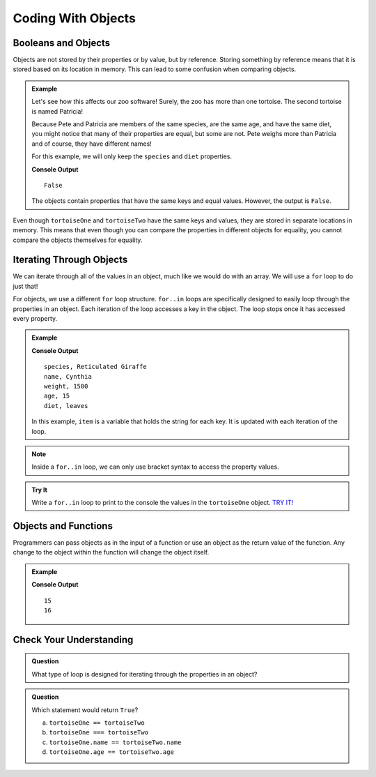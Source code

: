 Coding With Objects
===================

Booleans and Objects
--------------------

Objects are not stored by their properties or by value, but by reference.
Storing something by reference means that it is stored based on its location in memory.
This can lead to some confusion when comparing objects.

.. admonition:: Example

   Let's see how this affects our zoo software! Surely, the zoo has more than one tortoise. The second tortoise is named Patricia!

   .. sourcecode:: js
      :linenos:

      let tortoiseTwo = {
          species: "Galapagos Tortoise",
          name: "Patricia",
          weight: 800,
          age: 85,
          diet: ["pumpkins", "lettuce", "cabbage"],
          sign: function() {
              return this.name + " is a " + this.species;
          }
       };

   Because Pete and Patricia are members of the same species, are the same age, and have the same diet, you might notice that many of their properties are equal, but some are not.
   Pete weighs more than Patricia and of course, they have different names!

   For this example, we will only keep the ``species`` and ``diet`` properties.

   .. sourcecode:: js
      :linenos:

      let tortoiseOne = {
          species: "Galapagos Tortoise",
          diet: ["pumpkins", "lettuce", "cabbage"]
       };

       let tortoiseTwo = {
          species: "Galapagos Tortoise",
          diet: ["pumpkins", "lettuce", "cabbage"],
       };

       console.log(tortoiseOne === tortoiseTwo);

   **Console Output**

   ::

      False

   The objects contain properties that have the same keys and equal values.
   However, the output is ``False``.

Even though ``tortoiseOne`` and ``tortoiseTwo`` have the same keys and values, they are stored in separate locations in memory.
This means that even though you can compare the properties in different objects for equality, you cannot compare the objects themselves for equality.

Iterating Through Objects
-------------------------

We can iterate through all of the values in an object, much like we would do with an array.
We will use a ``for`` loop to do just that!

For objects, we use a different ``for`` loop structure.
``for..in`` loops are specifically designed to easily loop through the properties in an object.
Each iteration of the loop accesses a key in the object.
The loop stops once it has accessed every property.


.. admonition:: Example

   .. sourcecode:: js
      :linenos:

      let giraffe = {
        species: "Reticulated Giraffe",
        name: "Cynthia",
        weight: 1500,
        age: 15,
        diet: "leaves"
      };

      for (item in giraffe) {
         console.log(item, giraffe[item]);
      }

   **Console Output**

   ::

      species, Reticulated Giraffe
      name, Cynthia
      weight, 1500
      age, 15
      diet, leaves

   In this example, ``item`` is a variable that holds the string for each key. It is updated with each iteration of the loop.

.. note::

   Inside a ``for..in`` loop, we can only use bracket syntax to access the property values.

.. admonition:: Try It

   Write a ``for..in`` loop to print to the console the values in the ``tortoiseOne`` object. `TRY IT! <https://repl.it/@launchcode/forinLoop/>`_


Objects and Functions
---------------------

Programmers can pass objects as in the input of a function or use an object as the return value of the function.
Any change to the object within the function will change the object itself.

.. admonition:: Example

   .. sourcecode:: js
      :linenos:

      let giraffe = {
        species: "Reticulated Giraffe",
        name: "Cynthia",
        weight: 1500,
        age: 15,
        diet: "leaves"
      };

      function birthday(animal) {
          animal.age = animal.age + 1;
          return animal;
      }

      console.log(giraffe.age);
      
      birthday(giraffe);

      console.log(giraffe.age);

   **Console Output**

   ::

      15
      16

Check Your Understanding
------------------------

.. admonition:: Question

   What type of loop is designed for iterating through the properties in an object?

.. admonition:: Question

   Which statement would return ``True``?

   a. ``tortoiseOne == tortoiseTwo``
   b. ``tortoiseOne === tortoiseTwo``
   c. ``tortoiseOne.name == tortoiseTwo.name``
   d. ``tortoiseOne.age == tortoiseTwo.age``

